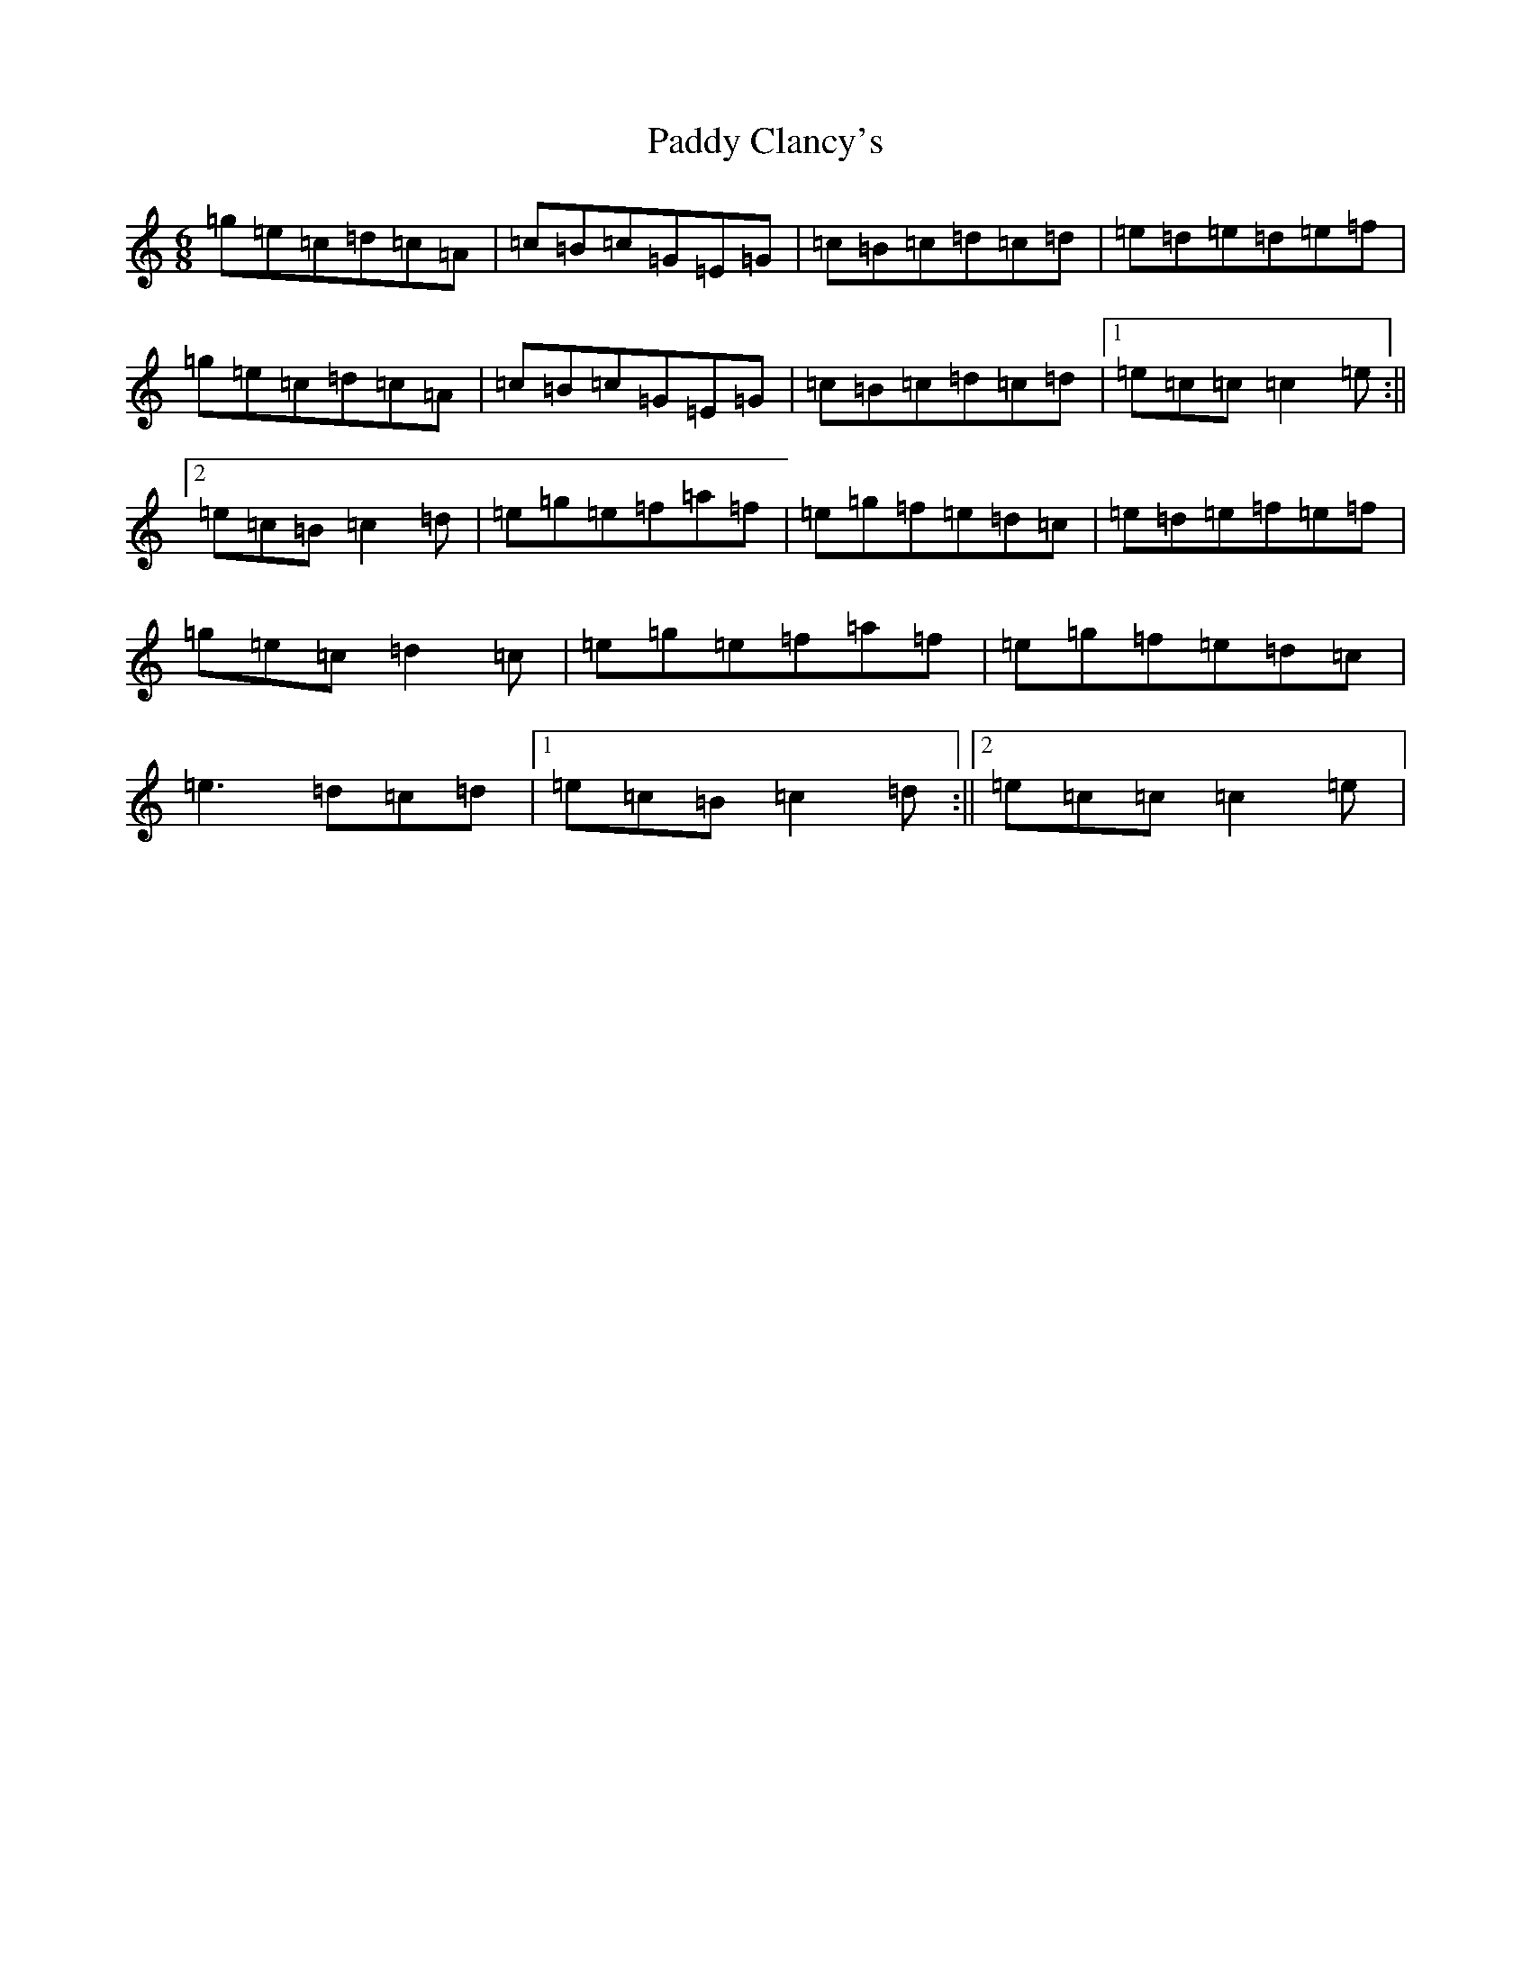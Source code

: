 X: 16342
T: Paddy Clancy's
S: https://thesession.org/tunes/832#setting832
R: jig
M:6/8
L:1/8
K: C Major
=g=e=c=d=c=A|=c=B=c=G=E=G|=c=B=c=d=c=d|=e=d=e=d=e=f|=g=e=c=d=c=A|=c=B=c=G=E=G|=c=B=c=d=c=d|1=e=c=c=c2=e:||2=e=c=B=c2=d|=e=g=e=f=a=f|=e=g=f=e=d=c|=e=d=e=f=e=f|=g=e=c=d2=c|=e=g=e=f=a=f|=e=g=f=e=d=c|=e3=d=c=d|1=e=c=B=c2=d:||2=e=c=c=c2=e|